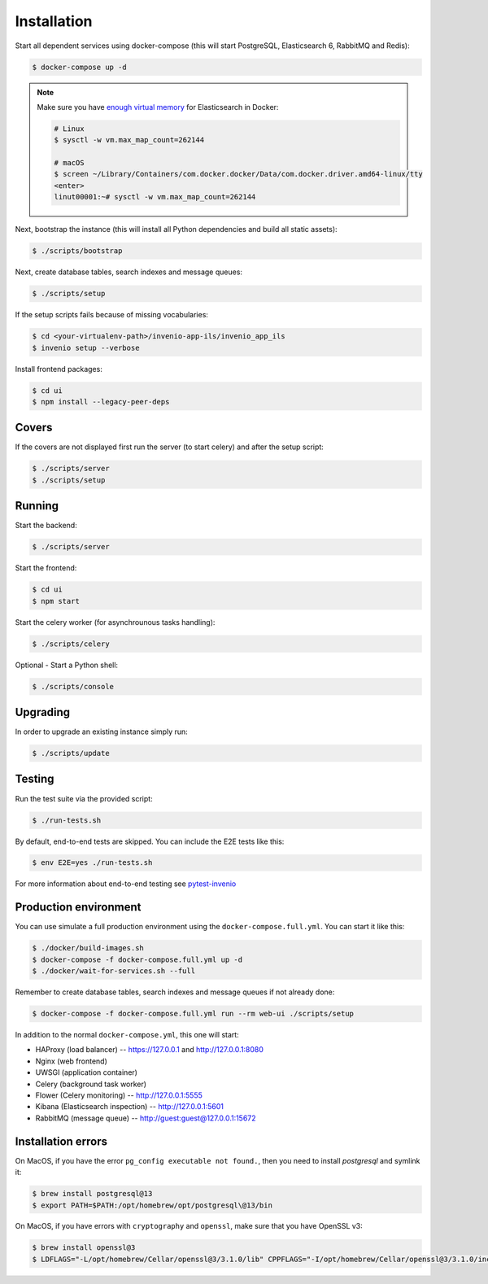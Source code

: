 ..
    Copyright (C) 2019 CERN.

    CDS-ILS is free software; you can redistribute it and/or modify it
    under the terms of the MIT License; see LICENSE file for more details.

Installation
============

Start all dependent services using docker-compose (this will start PostgreSQL,
Elasticsearch 6, RabbitMQ and Redis):

.. code-block:: console

    $ docker-compose up -d

.. note::

    Make sure you have `enough virtual memory
    <https://www.elastic.co/guide/en/elasticsearch/reference/current/docker.html#docker-cli-run-prod-mode>`_
    for Elasticsearch in Docker:

    .. code-block:: shell

        # Linux
        $ sysctl -w vm.max_map_count=262144

        # macOS
        $ screen ~/Library/Containers/com.docker.docker/Data/com.docker.driver.amd64-linux/tty
        <enter>
        linut00001:~# sysctl -w vm.max_map_count=262144


Next, bootstrap the instance (this will install all Python dependencies and
build all static assets):

.. code-block:: console

    $ ./scripts/bootstrap

Next, create database tables, search indexes and message queues:

.. code-block:: console

    $ ./scripts/setup

If the setup scripts fails because of missing vocabularies:

.. code-block:: console

    $ cd <your-virtualenv-path>/invenio-app-ils/invenio_app_ils
    $ invenio setup --verbose

Install frontend packages:

.. code-block:: console

    $ cd ui
    $ npm install --legacy-peer-deps

Covers
------

If the covers are not displayed first run the server (to start celery)
and after the setup script:

.. code-block:: console

    $ ./scripts/server
    $ ./scripts/setup

Running
-------
Start the backend:

.. code-block:: console

    $ ./scripts/server

Start the frontend:

.. code-block:: console

    $ cd ui
    $ npm start


Start the celery worker (for asynchrounous tasks handling):

.. code-block:: console

    $ ./scripts/celery


Optional - Start a Python shell:

.. code-block:: console

    $ ./scripts/console

Upgrading
---------
In order to upgrade an existing instance simply run:

.. code-block:: console

    $ ./scripts/update

Testing
-------
Run the test suite via the provided script:

.. code-block:: console

    $ ./run-tests.sh

By default, end-to-end tests are skipped. You can include the E2E tests like
this:

.. code-block:: console

    $ env E2E=yes ./run-tests.sh

For more information about end-to-end testing see `pytest-invenio
<https://pytest-invenio.readthedocs.io/en/latest/usage.html#running-e2e-tests>`_

Production environment
----------------------
You can use simulate a full production environment using the
``docker-compose.full.yml``. You can start it like this:

.. code-block:: console

    $ ./docker/build-images.sh
    $ docker-compose -f docker-compose.full.yml up -d
    $ ./docker/wait-for-services.sh --full

Remember to create database tables, search indexes and message queues if not
already done:

.. code-block:: console

    $ docker-compose -f docker-compose.full.yml run --rm web-ui ./scripts/setup

In addition to the normal ``docker-compose.yml``, this one will start:

- HAProxy (load balancer) -- https://127.0.0.1 and http://127.0.0.1:8080
- Nginx (web frontend)
- UWSGI (application container)
- Celery (background task worker)
- Flower (Celery monitoring) -- http://127.0.0.1:5555
- Kibana (Elasticsearch inspection) -- http://127.0.0.1:5601
- RabbitMQ (message queue) -- http://guest:guest@127.0.0.1:15672

Installation errors
-------------------

On MacOS, if you have the error ``pg_config executable not found.``, then you need to install `postgresql` and symlink it:

.. code-block:: console

    $ brew install postgresql@13
    $ export PATH=$PATH:/opt/homebrew/opt/postgresql\@13/bin


On MacOS, if you have errors with ``cryptography`` and ``openssl``, make sure that you have OpenSSL v3:

.. code-block:: console

    $ brew install openssl@3
    $ LDFLAGS="-L/opt/homebrew/Cellar/openssl@3/3.1.0/lib" CPPFLAGS="-I/opt/homebrew/Cellar/openssl@3/3.1.0/include" pip install "cryptography==38.0.3"
